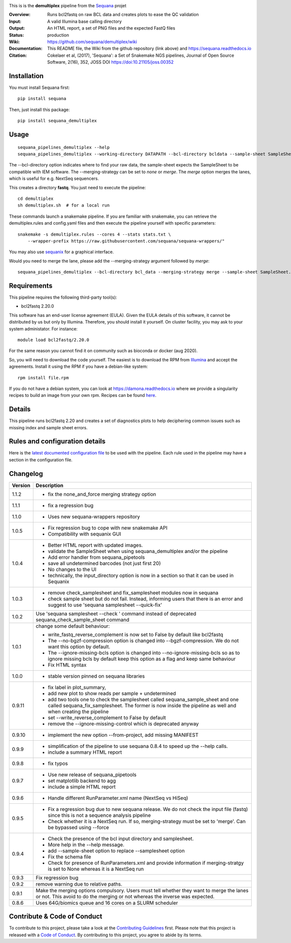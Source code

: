 
.. image:: https://badge.fury.io/py/sequana-demultiplex.svg
     :target: https://pypi.python.org/pypi/demultiplex_fastqc

.. image:: http://joss.theoj.org/papers/10.21105/joss.00352/status.svg
    :target: http://joss.theoj.org/papers/10.21105/joss.00352
    :alt: JOSS (journal of open source software) DOI

.. image:: https://github.com/sequana/fastqc/actions/workflows/main.yml/badge.svg
   :target: https://github.com/sequana/fastqc/actions/workflows    

This is is the **demultiplex** pipeline from the `Sequana <https://sequana.readthedocs.org>`_ projet

:Overview: Runs bcl2fastq on raw BCL data and creates plots to ease the QC validation
:Input: A valid Illumina base calling directory
:Output: An HTML report, a set of PNG files and the expected FastQ files
:Status: production
:Wiki: https://github.com/sequana/demultiplex/wiki
:Documentation: This README file, the Wiki from the github repository (link above) and https://sequana.readthedocs.io
:Citation: Cokelaer et al, (2017), 'Sequana': a Set of Snakemake NGS pipelines, Journal of Open Source Software, 2(16), 352, JOSS DOI https://doi:10.21105/joss.00352


Installation
~~~~~~~~~~~~

You must install Sequana first::

    pip install sequana

Then, just install this package::

    pip install sequana_demultiplex

Usage
~~~~~

::

    sequana_pipelines_demultiplex --help
    sequana_pipelines_demultiplex --working-directory DATAPATH --bcl-directory bcldata --sample-sheet SampleSheet.csv --merging-strategy merge

The --bcl-directory option indicates where to find your raw data, the sample-sheet
expects the SampleSheet to be compatible with IEM software. The --merging-strategy can
be set to *none* or *merge*. The *merge* option merges the lanes, which is
useful for e.g. NextSeq sequencers.

This creates a directory **fastq**. You just need to execute the pipeline::

    cd demultiplex
    sh demultiplex.sh  # for a local run

These commands launch a snakemake pipeline. If you are familiar with snakemake, you can retrieve the demultiplex.rules and config.yaml files and then execute the pipeline yourself with specific parameters::

    snakemake -s demultiplex.rules --cores 4 --stats stats.txt \
        --wrapper-prefix https://raw.githubusercontent.com/sequana/sequana-wrappers/"


You may also use `sequanix <https://sequana.readthedocs.io/en/master/sequanix.html>`_ for a graphical interface.

Would you need to merge the lane, please add the --merging-strategy argument
followed by *merge*::

    sequana_pipelines_demultiplex --bcl-directory bcl_data --merging-strategy merge --sample-sheet SampleSheet.csv


Requirements
~~~~~~~~~~~~

This pipeline requires the following third-party tool(s):

- bcl2fastq 2.20.0

This software has an end-user license agreement (EULA). Given the EULA details
of this software, it cannot be distributed by us but only by Illumina.
Therefore, you should install it yourself. On cluster facility, you may ask to
your system administator. For instance::

    module load bcl2fastq/2.20.0

For the same reason you cannot find it on community such as bioconda or docker (aug 2020).

So, you will need to download the code yourself. The easiest is to download the
RPM from `Illumina
<https://support.illumina.com/sequencing/sequencing_software/bcl2fastq-conversion-software/downloads.html>`_
and accept the agreements. Install it using the RPM if you have a debian-like system::

    rpm install file.rpm

If you do not have a debian system, you can look at https://damona.readthedocs.io where we provide
a singularity recipes to build an image from your own  rpm. Recipes can be found
`here <https://github.com/cokelaer/damona/tree/master/damona/recipes/bcl2fastq>`_.


Details
~~~~~~~~~
.. image:: https://raw.githubusercontent.com/sequana/demultiplex/master/sequana_pipelines/demultiplex/dag.png

This pipeline runs bcl2fastq 2.20 and creates a set of diagnostics plots to help
deciphering common issues such as missing index and sample sheet errors. 


Rules and configuration details
~~~~~~~~~~~~~~~~~~~~~~~~~~~~~~~

Here is the `latest documented configuration file <https://raw.githubusercontent.com/sequana/demultiplex/master/sequana_pipelines/demultiplex/config.yaml>`_
to be used with the pipeline. Each rule used in the pipeline may have a section in the configuration file. 



Changelog
~~~~~~~~~

========= =======================================================================
Version   Description
========= =======================================================================
1.1.2     * fix the none_and_force merging strategy option
1.1.1     * fix a regression bug
1.1.0     * Uses new sequana-wrappers repository
1.0.5     * Fix regression bug to cope with new snakemake API
          * Compatibility with sequanix GUI
1.0.4     * Better HTML report with updated images. 
          * validate the SampleSheet when using sequana_demultiplex and/or the 
            pipeline
          * Add error handler from sequana_pipetools
          * save all undetermined barcodes (not just first 20)
          * No changes to the UI
          * technically, the input_directory option is now in a section so that
            it can be used in Sequanix
1.0.3     * remove check_samplesheet and fix_samplesheet modules now in sequana
          * check sample sheet but do not fail. Instead, informing users that
            there is an error and suggest to use 'sequana samplesheet 
            --quick-fix'
1.0.2     Use 'sequana samplesheet --check ' command instead of deprecated
          sequana_check_sample_sheet command
1.0.1     change some default behaviour:

          * write_fastq_reverse_complement is now set to False by default
            like bcl2fastq
          * The --no-bgzf-compression option is changed into
            --bgzf-compression. We do not want this option by default.
          * The --ignore-missing-bcls option is changed into
            --no-ignore-missing-bcls so as to ignore missing bcls by default
            keep this option as a flag and keep same behaviour
          * Fix HTML syntax 
1.0.0     * stable version pinned on sequana libraries
0.9.11    * fix label in plot_summary, 
          * add new plot to show reads per sample + undetermined
          * add two tools one to check the samplesheet called 
            sequana_sample_sheet and one called sequana_fix_samplesheet. The 
            former is now inside the pipeline as well and when creating the
            pipeline
          * set --write_reverse_complement to False by default
          * remove the --ignore-missing-control which is deprecated anyway
0.9.10    * implement the new option --from-project, add missing MANIFEST
0.9.9     * simplification of the pipeline to use sequana 0.8.4 to speed up 
            the --help calls.
          * include a summary HTML report 
0.9.8     * fix typos
0.9.7     * Use new release of sequana_pipetools
          * set matplotlib backend to agg
          * include a simple HTML report
0.9.6     * Handle different RunParameter.xml name (NextSeq vs HiSeq)
0.9.5     * Fix a regression bug due to new sequana release. We do not check 
            the input file (fastq) since this is not a sequence analysis
            pipeline
          * Check whether it is a NextSeq run. If so, merging-strategy must be
            set to 'merge'. Can be bypassed using --force
0.9.4     * Check the presence of the bcl input directory and samplesheet. 
          * More help in the --help message. 
          * add  --sample-sheet option to replace --samplesheet option
          * Fix the schema file
          * Check for presence of RunParameters.xml and provide information
            if merging-stratgy is set to None whereas it is a NextSeq run
0.9.3     Fix regression bug
0.9.2     remove warning due to relative paths. 
0.9.1     Make the merging options compulsory. Users must tell whether they 
          want to merge the lanes or not. This avoid to do the merging or not 
          whereas the inverse was expected.
0.8.6     Uses 64G/biomics queue and 16 cores on a SLURM scheduler
========= =======================================================================



Contribute & Code of Conduct
~~~~~~~~~~~~~~~~~~~~~~~~~~~~

To contribute to this project, please take a look at the 
`Contributing Guidelines <https://github.com/sequana/sequana/blob/master/CONTRIBUTING.rst>`_ first. Please note that this project is released with a 
`Code of Conduct <https://github.com/sequana/sequana/blob/master/CONDUCT.md>`_. By contributing to this project, you agree to abide by its terms.

